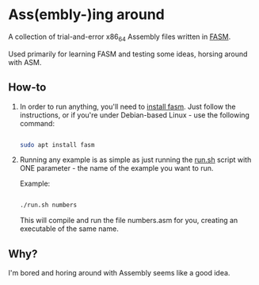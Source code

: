 * Ass(embly-)ing around

A collection of trial-and-error x86_64 Assembly files written in [[https://flatassembler.net/][FASM]].

Used primarily for learning FASM and testing some ideas, horsing around with ASM.

** How-to
1. In order to run anything, you'll need to [[https://flatassembler.net/download.php][install fasm]].
   Just follow the instructions, or if you're under Debian-based Linux - use the following command:

   #+NAME: install fasm
   #+BEGIN_SRC bash

     sudo apt install fasm
   #+END_SRC

2. Running any example is as simple as just running the [[./run.sh][run.sh]] script with ONE parameter - the name
   of the example you want to run.

   Example:

   #+NAME: run an example
   #+BEGIN_SRC bash

     ./run.sh numbers
   #+END_SRC

   This will compile and run the file numbers.asm for you, creating an executable of the same name.

** Why?
 I'm bored and horing around with Assembly seems like a good idea.
